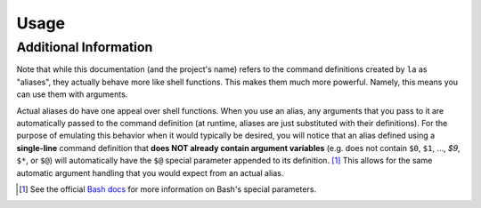 Usage
=====
 
.. argparse::
    :filename: ../localalias/app.py
    :func: _get_argparser
    :prog: localalias
    :nodefaultconst:
    :nodescription:

    .. automodule:: localalias

    Local aliases can be created (-a) and edited (-e) using the ``la`` command.  All aliases are
    stored using a hidden database file that is located in the same directory where the alias was
    created. Once created, a local alias can be used just like any other command or normal alias,
    as long as you have activated the provided shell extension (see the `installation`_ guide).

Additional Information
----------------------

Note that while this documentation (and the project's name) refers to the command definitions
created by ``la`` as "aliases", they actually behave more like shell functions. This makes them
much more powerful. Namely, this means you can use them with arguments.

Actual aliases do have one appeal over shell functions. When you use an alias, any arguments that
you pass to it are automatically passed to the command definition (at runtime, aliases are just
substituted with their definitions). For the purpose of emulating this behavior when it would
typically be desired, you will notice that an alias defined using a **single-line** command
definition that **does NOT already contain argument variables** (e.g. does not contain ``$0``,
``$1``, ..., `$9`, ``$*``, or ``$@``) will automatically have the ``$@`` special parameter appended
to its definition. [#]_ This allows for the same automatic argument handling that you would expect
from an actual alias.

.. _Bash docs: https://www.gnu.org/software/bash/manual/html_node/Special-Parameters.html 
.. _installation: https://localalias.readthedocs.io/en/latest/installation.html

.. [#] See the official `Bash docs`_ for more information on Bash's special parameters.
